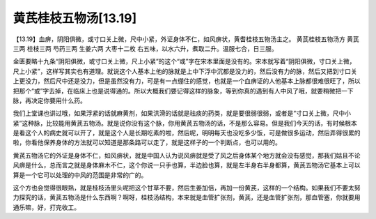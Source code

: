 黄芪桂枝五物汤[13.19]
========================

【13.19】血痹，阴阳俱微，或寸口关上微，尺中小紧，外证身体不仁，如风痹状，黄耆桂枝五物汤主之。
黄芪桂枝五物汤方
黄芪三两    桂枝三两    芍药三两    生姜六两    大枣十二枚
右五味，以水六升，煮取二升。温服七合，日三服。

金匮要略十九条“阴阳俱微，或寸口关上微，尺上小紧”的这个“或”字在宋本里面是没有的。宋本就写着“阴阳俱微，寸口关上微，尺上小紧”，这样写其实也有道理。就说这个人基本上他的脉就是上中下浮中沉都是没力的，然后没有力的脉，然后又把到寸口关上更没力，然后尺中还是没力，但是虽然没有力，可是有一点绷住的感觉，也就是一个血痹证的人他基本上脉都很难很旺了，所以把那个“或”字去掉，在临床上也是说得通的。所以大概我们要记得这样的脉象，等到你真的遇到有人中风了哦，就要稍微把一下脉，再决定你要用什么药。

我们上堂课也讲过哦，如果浮紧的话就麻黄剂，如果洪滑的话就是祛痰的药类，就是要很弱很弱，或者是“寸口关上微，尺中小紧”这种脉，比较能用黄芪五物汤。就是说你没有这个脉，你用黄芪五物汤的话，不是那么容易。但是我们今天的话，有时候根本是看这个人的病史就可以开了，就是这个人是长期吃素的啦，然后呢，明明每天也没吃多少饭，可是做很多运动，然后弄得很累的啦，你看他保养身体的方法就可以知道是那条路可以走了，就是这样子的一个判断点，也可以用的。

黄芪五物汤它的外证是身体不仁，如风痹状，就是中国人认为说风痹就是受了风之后身体某个地方就会没有感觉，那我们姑且不论风痹是什么，总而言之就是身体麻木不仁，这个你说一只手也算，半边脸也算，就是左半身右半身都算，黄芪五物汤它基本上可以算是一个它可以处理的中风的范围是非常的广的。

这个方也会觉得很眼熟，就是桂枝汤里头呢把这个甘草不要，然后生姜加倍，再加一份黄芪，这样的一个结构。如果我们不要太努力探究的话，黄芪五物汤是什么东西啊？啊呀，桂枝汤结构，本来就是血管扩张剂，黄芪，还是血管扩张剂，那血管塞，你就要用通乐嘛，好，打完收工。
